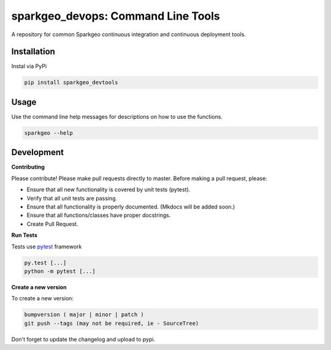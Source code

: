 ==================================================================
sparkgeo_devops: Command Line Tools
==================================================================

A repository for common Sparkgeo continuous integration and continuous deployment tools.

Installation
------------

Instal via PyPi

.. code-block::

  pip install sparkgeo_devtools

Usage
-----

Use the command line help messages for descriptions on how to use the functions.

.. code-block::

  sparkgeo --help


Development
-----------

**Contributing**

Please contribute! Please make pull requests directly to master. Before making a pull request, please:

* Ensure that all new functionality is covered by unit tests (pytest).
* Verify that all unit tests are passing.
* Ensure that all functionality is properly documented. (Mkdocs will be added soon.)
* Ensure that all functions/classes have proper docstrings.
* Create Pull Request.

**Run Tests**

Tests use `pytest`_ framework

.. _pytest: http://pytest.org/latest/contents.html

.. code-block::

  py.test [...]
  python -m pytest [...]


**Create a new version**

To create a new version:

.. code-block::

  bumpversion ( major | minor | patch )
  git push --tags (may not be required, ie - SourceTree)

Don't forget to update the changelog and upload to pypi.
